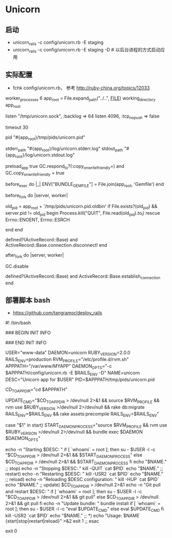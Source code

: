 * Unicorn
** 启动
- unicorn_rails -c config/unicorn.rb -E staging
- unicorn_rails -c config/unicorn.rb -E staging -D # 以后台进程的方式启动应用
** 实际配置 
- fchk config/unicorn.rb， 参考 http://ruby-china.org/topics/12033
worker_processes 6
app_root = File.expand_path("../..", __FILE__)
working_directory app_root

# Listen on fs socket for better performance
listen "/tmp/unicorn.sock", :backlog => 64
listen 4096, :tcp_nopush => false

# Nuke workers after 30 seconds instead of 60 seconds (the default)
timeout 30

# App PID
pid "#{app_root}/tmp/pids/unicorn.pid"

# By default, the Unicorn logger will write to stderr.
# Additionally, some applications/frameworks log to stderr or stdout,
# so prevent them from going to /dev/null when daemonized here:
stderr_path "#{app_root}/log/unicorn.stderr.log"
stdout_path "#{app_root}/log/unicorn.stdout.log"

# To save some memory and improve performance
preload_app true
GC.respond_to?(:copy_on_write_friendly=) and
  GC.copy_on_write_friendly = true

# Force the bundler gemfile environment variable to
# reference the Сapistrano "current" symlink
before_exec do |_|
  ENV["BUNDLE_GEMFILE"] = File.join(app_root, 'Gemfile')
end

before_fork do |server, worker|
  # 参考 http://unicorn.bogomips.org/SIGNALS.html
  # 使用USR2信号，以及在进程完成后用QUIT信号来实现无缝重启
  old_pid = app_root + '/tmp/pids/unicorn.pid.oldbin'
  if File.exists?(old_pid) && server.pid != old_pid
    begin
      Process.kill("QUIT", File.read(old_pid).to_i)
    rescue Errno::ENOENT, Errno::ESRCH
      # someone else did our job for us
    end
  end

  # the following is highly recomended for Rails + "preload_app true"
  # as there's no need for the master process to hold a connection
  defined?(ActiveRecord::Base) and
    ActiveRecord::Base.connection.disconnect!
end

after_fork do |server, worker|
  # 禁止GC，配合后续的OOB，来减少请求的执行时间
  GC.disable
  # the following is *required* for Rails + "preload_app true",
  defined?(ActiveRecord::Base) and
    ActiveRecord::Base.establish_connection
end

** 部署脚本 bash
- https://github.com/tangramor/deploy_rails

#! /bin/bash

### BEGIN INIT INFO
# Provides:          unicorn
# Required-Start:    $local_fs $remote_fs $network $syslog
# Required-Stop:     $local_fs $remote_fs $network $syslog
# Default-Start:     2 3 4 5
# Default-Stop:      0 1 6
# Short-Description: starts the unicorn web server
# Description:       starts unicorn
### END INIT INFO

USER="www-data"
DAEMON=unicorn
RUBY_VERSION=2.0.0
RAILS_ENV=production
RVM_PROFILE="/etc/profile.d/rvm.sh"
APPPATH="/var/www/MYAPP"
DAEMON_OPTS="-c $APPPATH/config/unicorn.rb -E $RAILS_ENV -D"
NAME=unicorn
DESC="Unicorn app for $USER"
PID=$APPPATH/tmp/pids/unicorn.pid

CD_TO_APP_DIR="cd $APPPATH"

UPDATE_CMD="$CD_TO_APP_DIR > /dev/null 2>&1 && source $RVM_PROFILE && rvm use $RUBY_VERSION >/dev/null 2>/dev/null && rake db:migrate RAILS_ENV=$RAILS_ENV && rake assets:precompile RAILS_ENV=$RAILS_ENV"

case "$1" in
  start)
        START_DAEMON_PROCESS="source $RVM_PROFILE && rvm use $RUBY_VERSION >/dev/null 2>/dev/null && bundle exec $DAEMON $DAEMON_OPTS"

        echo -n "Starting $DESC: "
        if [ `whoami` = root ]; then
          su - $USER -l -c "$CD_TO_APP_DIR > /dev/null 2>&1 && $START_DAEMON_PROCESS"
        else
          $CD_TO_APP_DIR > /dev/null 2>&1 && $START_DAEMON_PROCESS
        fi
        echo "$NAME."
        ;;
  stop)
        echo -n "Stopping $DESC: "
        kill -QUIT `cat $PID`
        echo "$NAME."
        ;;
  restart)
        echo -n "Restarting $DESC: "
        kill -USR2 `cat $PID`
        echo "$NAME."
        ;;
  reload)
        echo -n "Reloading $DESC configuration: "
        kill -HUP `cat $PID`
        echo "$NAME."
        ;;
  update)
        $CD_TO_APP_DIR > /dev/null 2>&1
        echo -n "Git pull and restart $DESC: "
        if [ `whoami` = root ]; then
          su - $USER -l -c "$CD_TO_APP_DIR > /dev/null 2>&1 && git pull"
        else
          $CD_TO_APP_DIR > /dev/null 2>&1 && git pull 
        fi
        echo -n "Update bundle: "
        bundle install
        if [ `whoami` = root ]; then
          su - $USER -l -c "eval $UPDATE_CMD"
        else
          eval $UPDATE_CMD
        fi
        kill -USR2 `cat $PID`
        echo "$NAME."
        ;;
  *)
        echo "Usage: $NAME {start|stop|restart|reload}" >&2
        exit 1
        ;;
esac

exit 0


